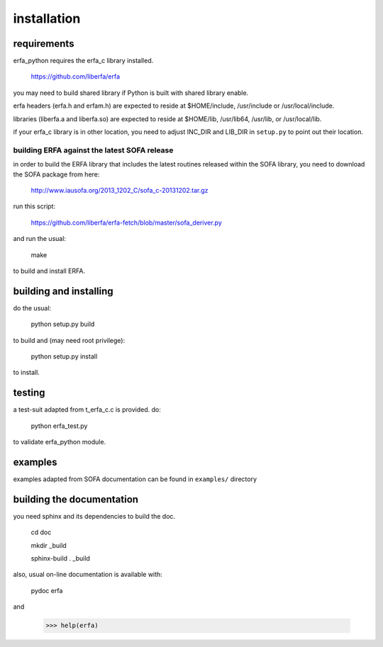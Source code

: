 ============
installation
============

------------
requirements
------------

erfa_python requires the erfa_c library installed.

    https://github.com/liberfa/erfa

you may need to build shared library if Python is built with
shared library enable.

erfa headers (erfa.h and erfam.h) are expected to
reside at $HOME/include, /usr/include or /usr/local/include.

libraries (liberfa.a and liberfa.so) are expected to reside
at $HOME/lib, /usr/lib64, /usr/lib, or /usr/local/lib.

if your erfa_c library is in other location, you need to adjust
INC_DIR and LIB_DIR in ``setup.py`` to point out their location.

*********************************************
building ERFA against the latest SOFA release
*********************************************

in order to build the ERFA library that includes the latest
routines released within the SOFA library, you need to
download the SOFA package from here:

    http://www.iausofa.org/2013_1202_C/sofa_c-20131202.tar.gz

run this script:

    https://github.com/liberfa/erfa-fetch/blob/master/sofa_deriver.py

and run the usual:

    make

to build and install ERFA.

-----------------------
building and installing
-----------------------

do the usual:

    python setup.py build

to build and (may need root privilege):

    python setup.py install

to install.

-------
testing
-------

a test-suit adapted from t_erfa_c.c is provided.
do:

    python erfa_test.py

to validate erfa_python module.

--------
examples
--------

examples adapted from SOFA documentation
can be found in ``examples/`` directory

--------------------------
building the documentation
--------------------------

you need sphinx and its dependencies to build the doc.

    cd doc
    
    mkdir _build
    
    sphinx-build . _build

also, usual on-line documentation is available with:

    pydoc erfa

and

   >>> help(erfa)
